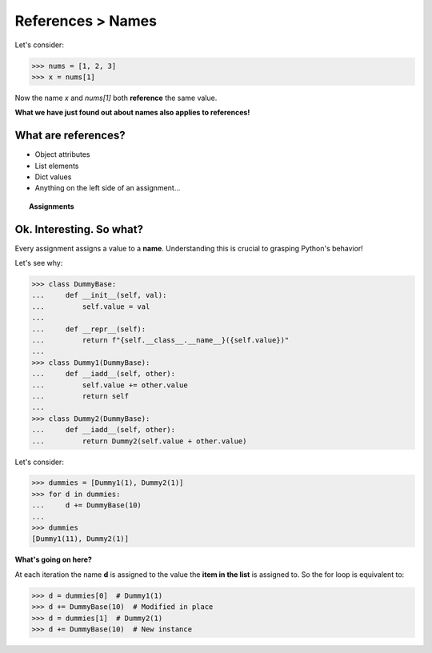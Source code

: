 References > Names
==================

Let's consider:

>>> nums = [1, 2, 3]
>>> x = nums[1]

Now the name *x* and *nums[1]* both **reference** the same value.

**What we have just found out about names also applies to references!**

What are references?
--------------------

* Object attributes
* List elements
* Dict values
* Anything on the left side of an assignment...

.. topic:: Assignments

   .. doctest::
      :options: +SKIP

      >>> x = ...
      >>> def ...
      >>> for x in ...:
      >>> import x
      >>> ...

Ok. Interesting. So what?
-------------------------

Every assignment assigns a value to a **name**. Understanding this is crucial to grasping Python's behavior!

Let's see why:

>>> class DummyBase:
...     def __init__(self, val):
...         self.value = val
...
...     def __repr__(self):
...         return f"{self.__class__.__name__}({self.value})"
...
>>> class Dummy1(DummyBase):
...     def __iadd__(self, other):
...         self.value += other.value
...         return self
...
>>> class Dummy2(DummyBase):
...     def __iadd__(self, other):
...         return Dummy2(self.value + other.value)

Let's consider:

>>> dummies = [Dummy1(1), Dummy2(1)]
>>> for d in dummies:
...     d += DummyBase(10)
...
>>> dummies
[Dummy1(11), Dummy2(1)]

**What's going on here?**

At each iteration the name **d** is assigned to the value the **item in the list** is assigned to.
So the for loop is equivalent to:

>>> d = dummies[0]  # Dummy1(1)
>>> d += DummyBase(10)  # Modified in place
>>> d = dummies[1]  # Dummy2(1)
>>> d += DummyBase(10)  # New instance
